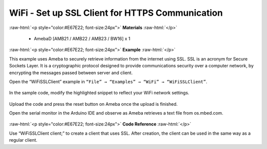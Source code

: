 ###############################################################
WiFi - Set up SSL Client for HTTPS Communication
###############################################################

.. role:: raw-html(raw)
   :format: html

:raw-html:`<p style="color:#E67E22; font-size:24px">`
**Materials**
:raw-html:`</p>`

   - AmebaD [AMB21 / AMB22 / AMB23 / BW16] x 1

:raw-html:`<p style="color:#E67E22; font-size:24px">`
**Example**
:raw-html:`</p>`

This example uses Ameba to securely retrieve information from the
internet using SSL. SSL is an acronym for Secure Sockets Layer. It is a
cryptographic protocol designed to provide communications security over
a computer network, by encrypting the messages passed between server and
client.

Open the “WiFiSSLClient” example in ``“File” → “Examples” → “WiFi”
→ “WiFiSSLClient”``.

   |1|

In the sample code, modify the highlighted snippet to reflect your WiFi
network settings.

   |2|

Upload the code and press the reset button on Ameba once the upload is
finished.

Open the serial monitor in the Arduino IDE and observe as Ameba
retrieves a text file from os.mbed.com.

   |3|

:raw-html:`<p style="color:#E67E22; font-size:24px">`
**Code Reference**
:raw-html:`</p>`

Use “WiFiSSLClient client;” to create a client that uses SSL. After
creation, the client can be used in the same way as a regular client.

.. |1| image:: /media/ambd_arduino/WiFi_Set_Up_SSL_Client_For_HTTPS_Communications/image1.png
   :width: 1158
   :height: 960
   :scale: 70 %
.. |2| image:: /media/ambd_arduino/WiFi_Set_Up_SSL_Client_For_HTTPS_Communications/image2.png
   :width: 716
   :height: 867
   :scale: 80 %
.. |3| image:: /media/ambd_arduino/WiFi_Set_Up_SSL_Client_For_HTTPS_Communications/image3.png
   :width: 633
   :height: 476
   :scale: 100 %